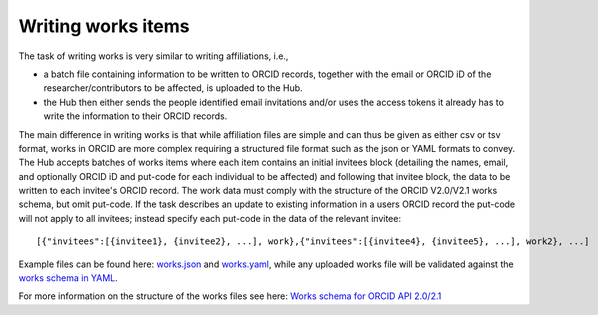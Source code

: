 .. _writing_works_items:

Writing works items
^^^^^^^^^^^^^^^^^^^^^

The task of writing works is very similar to writing affiliations, i.e., 

* a batch file containing information to be written to ORCID records, together with the email or ORCID iD of the researcher/contributors to be affected, is uploaded to the Hub.  
* the Hub then either sends the people identified email invitations and/or uses the access tokens it already has to write the information to their ORCID records.

The main difference in writing works is that while affiliation files are simple and can thus be given as either csv or tsv format, works in ORCID are more complex requiring a structured file format such as the json or YAML formats to convey.  
The Hub accepts batches of works items where each item contains an initial invitees block (detailing the names, email, and optionally ORCID iD and put-code for each individual to be affected) and following that invitee block, the data to be written to each invitee's ORCID record.  The work data must comply with the structure of the ORCID V2.0/V2.1 works schema, but omit put-code.  If the task describes an update to existing information in a users ORCID record the put-code will not apply to all invitees; instead specify each put-code in the data of the relevant invitee::

    [{"invitees":[{invitee1}, {invitee2}, ...], work},{"invitees":[{invitee4}, {invitee5}, ...], work2}, ...]

Example files can be found here: `works.json </docs/examples/works.json>`_ and `works.yaml </docs/examples/works.yaml>`_, while any uploaded works file will be validated against the `works schema in YAML <work_schema.yaml>`_.

For more information on the structure of the works files see here: `Works schema for ORCID API 2.0/2.1 </docs/works_schema.md>`_

